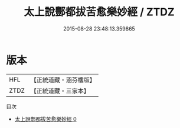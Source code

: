 #+TITLE: 太上說酆都拔苦愈樂妙經 / ZTDZ

#+DATE: 2015-08-28 23:48:13.359865
* 版本
 |       HFL|【正統道藏・涵芬樓版】|
 |      ZTDZ|【正統道藏・三家本】|
目次
 - [[file:KR5b0063_000.txt][太上說酆都拔苦愈樂妙經 0]]

